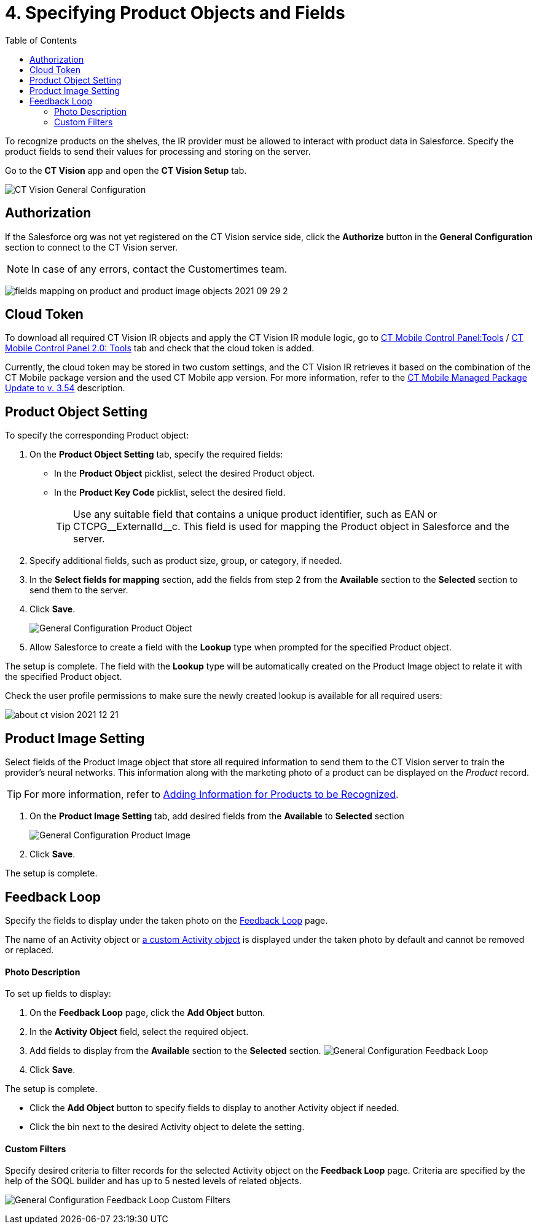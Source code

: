 = 4. Specifying Product Objects and Fields
:toc:

To recognize products on the shelves, the IR provider must be allowed to
interact with product data in Salesforce. Specify the product fields to
send their values for processing and storing on the server.

Go to the *CT Vision* app and open the *CT Vision Setup* tab.

image:CT-Vision-General-Configuration.png[]

[[h2__1981203353]]
== Authorization 

If the Salesforce org was not yet registered on the CT Vision service
side, click the *Authorize* button in the *General Configuration*
section to connect to the CT Vision server.

[NOTE]
====
In case of any errors, contact the Customertimes team.
====

image:fields-mapping-on-product-and-product-image-objects-2021-09-29-2.png[]

[[h2_1194545519]]
== Cloud Token

To download all required CT Vision IR objects and apply the CT Vision IR module logic, go to https://help.customertimes.com/articles/ct-mobile-ios-en/ct-mobile-control-panel-tools/a/h3_2011978[CT
Mobile Control Panel:Tools] / https://help.customertimes.com/smart/project-ct-mobile-en/ct-mobile-control-panel-tools-new/a/h2_2011978[CT Mobile Control Panel 2.0: Tools]  tab and check that the cloud token is added.

Currently, the cloud token may be stored in two custom settings, and the CT Vision IR retrieves it based on the combination of the CT Mobile package version and the used CT Mobile app version. For more
information, refer to the https://help.customertimes.com/articles/ct-mobile-ios-en/ct-mobile-managed-package-update-to-v-3-54[CT Mobile Managed Package Update to v. 3.54] description.

[[h2__1362989108]]
== Product Object Setting 

To specify the corresponding [.object]#Product# object:

. On the *Product Object Setting* tab, specify the required fields:

* In the *Product Object* picklist, select the desired [.object]#Product# object.
* In the *Product Key Code* picklist, select the desired field.
+
[TIP]
====
Use any suitable field that contains a unique product identifier, such as [.apiobject]#EAN# or [.apiobject]#CTCPG\__ExternalId__c#. This field is used for mapping the [.object]#Product# object in Salesforce and the server.
====
+
. Specify additional fields, such as product size, group, or category, if needed.
. In the *Select fields for mapping* section, add the fields from step 2 from the *Available* section to the *Selected* section to send them to the server.
. Click *Save*.
+
image:General-Configuration-Product-Object.png[]
+
. Allow Salesforce to create a field with the *Lookup* type when prompted for the specified [.object]#Product# object.

The setup is complete. The field with the *Lookup* type will be
automatically created on the [.object]#Product Image# object to relate it with the specified [.object]#Product# object.

Check the user profile permissions to make sure the newly created lookup is available for all required users:

image:about-ct-vision-2021-12-21.png[]

[[h2__2130197288]]
== Product Image Setting 

Select fields of the [.object]#Product Image# object that store all required information to send them to the CT Vision server to train the provider's neural networks. This information along with the marketing photo of a product can be displayed on the _Product_ record.

[TIP]
====
For more information, refer to link:adding-information-for-products-to-be-recognized.html[Adding Information for Products to be Recognized].
====

. On the *Product Image Setting* tab, add desired fields from the *Available* to *Selected* section
+
image:General-Configuration-Product-Image.png[]
+
. Click *Save*.

The setup is complete.

[[h2_166351641]]
== Feedback Loop

Specify the fields to display under the taken photo on the
link:../../CT-Vision-IR-Administrator-Guide/Working-with-CT-Vision-IR-in-Salesforce/index[Feedback Loop] page.

The name of an  [.object]#Activity# object or  link:../../CT-Vision-IR-Administrator-Guide/Getting-Started/Creating-Vision-Settings-Records/configuring-ct-vision-to-work-with-a-custom-activity-object[a custom [.object]#Activity#  object]  is displayed under the taken photo by default and cannot be removed or replaced.

[[h3_1366151624]]
==== Photo Description 

To set up fields to display:

. On the *Feedback Loop* page, click the *Add Object* button.
. In the *Activity Object* field, select the required object.
. Add fields to display from the  *Available*  section to
the  *Selected*  section.
image:General-Configuration-Feedback-Loop.png[]
. Click *Save*.

The setup is complete.

* Click the *Add Object* button to specify fields to display to another
[.object]#Activity# object if needed.
* Click the bin next to the desired [.object]#Activity# object to delete
the setting.

[[h3_1711109790]]
==== Custom Filters 

Specify desired criteria to filter records for the selected
[.object]#Activity# object on the *Feedback Loop* page. Criteria are
specified by the help of the SOQL builder and has up to 5 nested levels
of related objects.

image:General-Configuration-Feedback-Loop-Custom-Filters.png[]
